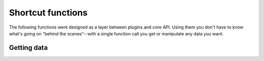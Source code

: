 Shortcut functions
==================

The following functions were designed as a layer between plugins and core API.
Using them you don't have to know what's going on "behind the scenes"--with
a single function call you get or manipulate any data you want.

Getting data
------------

.. function:: get_events(time_from=None, time_to=None, source_hosts=[], event_types=[])

    Returns events, optionally filtering them by timestamp
    or source hosts.

.. function:: get_eventtypes(user=None, alert=0)

    Returns events' types, filtering them by user and/or alert
    level if specified.

.. function:: get_user_events(user)

    Returns events reported to the specified user

.. function:: get_alerts(user=None)

    Returns events which type was marked as alert

.. function:: get_host(id)

    Returns host with the given ID

.. function:: get_hosts(user=None)

    Returns hosts owned by the given user

.. function:: get_network(id)

    Returns network with the given ID

.. function:: get_networks(user=None)

    Returns networks owned by the given user